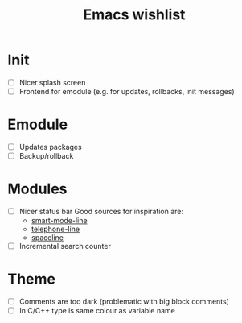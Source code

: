 #+TITLE: Emacs wishlist

* Init

   - [ ] Nicer splash screen
   - [ ] Frontend for emodule (e.g. for updates, rollbacks, init messages)

* Emodule

   - [ ] Updates packages
   - [ ] Backup/rollback

* Modules

   - [ ] Nicer status bar
     Good sources for inspiration are:
     - [[https://github.com/Malabarba/smart-mode-line][smart-mode-line]]
     - [[https://github.com/dbordak/telephone-line][telephone-line]]
     - [[https://github.com/TheBB/spaceline][spaceline]]

   - [ ] Incremental search counter

* Theme

  - [ ] Comments are too dark (problematic with big block comments)
  - [ ] In C/C++ type is same colour as variable name
